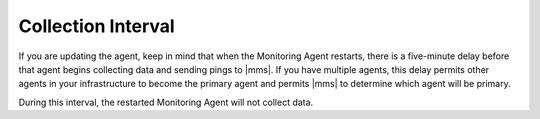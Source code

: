 Collection Interval
+++++++++++++++++++

If you are updating the agent, keep in mind that when the Monitoring Agent
restarts, there is a five-minute delay before that agent begins collecting
data and sending pings to |mms|. If you have multiple agents, this
delay permits other agents in your infrastructure to become the primary
agent and permits |mms| to determine which agent will be primary.

During this interval, the restarted Monitoring Agent will not
collect data.
